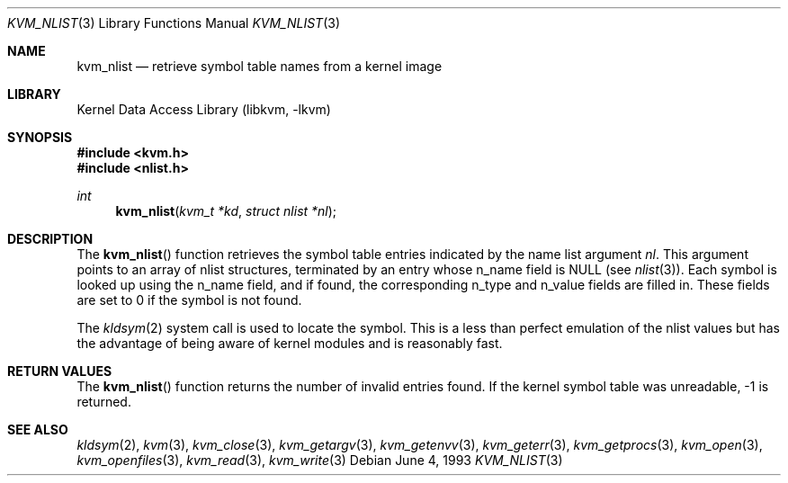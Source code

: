 .\" Copyright (c) 1992, 1993
.\"	The Regents of the University of California.  All rights reserved.
.\"
.\" This code is derived from software developed by the Computer Systems
.\" Engineering group at Lawrence Berkeley Laboratory under DARPA contract
.\" BG 91-66 and contributed to Berkeley.
.\"
.\" Redistribution and use in source and binary forms, with or without
.\" modification, are permitted provided that the following conditions
.\" are met:
.\" 1. Redistributions of source code must retain the above copyright
.\"    notice, this list of conditions and the following disclaimer.
.\" 2. Redistributions in binary form must reproduce the above copyright
.\"    notice, this list of conditions and the following disclaimer in the
.\"    documentation and/or other materials provided with the distribution.
.\" 4. Neither the name of the University nor the names of its contributors
.\"    may be used to endorse or promote products derived from this software
.\"    without specific prior written permission.
.\"
.\" THIS SOFTWARE IS PROVIDED BY THE REGENTS AND CONTRIBUTORS ``AS IS'' AND
.\" ANY EXPRESS OR IMPLIED WARRANTIES, INCLUDING, BUT NOT LIMITED TO, THE
.\" IMPLIED WARRANTIES OF MERCHANTABILITY AND FITNESS FOR A PARTICULAR PURPOSE
.\" ARE DISCLAIMED.  IN NO EVENT SHALL THE REGENTS OR CONTRIBUTORS BE LIABLE
.\" FOR ANY DIRECT, INDIRECT, INCIDENTAL, SPECIAL, EXEMPLARY, OR CONSEQUENTIAL
.\" DAMAGES (INCLUDING, BUT NOT LIMITED TO, PROCUREMENT OF SUBSTITUTE GOODS
.\" OR SERVICES; LOSS OF USE, DATA, OR PROFITS; OR BUSINESS INTERRUPTION)
.\" HOWEVER CAUSED AND ON ANY THEORY OF LIABILITY, WHETHER IN CONTRACT, STRICT
.\" LIABILITY, OR TORT (INCLUDING NEGLIGENCE OR OTHERWISE) ARISING IN ANY WAY
.\" OUT OF THE USE OF THIS SOFTWARE, EVEN IF ADVISED OF THE POSSIBILITY OF
.\" SUCH DAMAGE.
.\"
.\"     @(#)kvm_nlist.3	8.1 (Berkeley) 6/4/93
.\" $FreeBSD: release/7.0.0/lib/libkvm/kvm_nlist.3 165888 2007-01-08 17:35:36Z imp $
.\"
.Dd June 4, 1993
.Dt KVM_NLIST 3
.Os
.Sh NAME
.Nm kvm_nlist
.Nd retrieve symbol table names from a kernel image
.Sh LIBRARY
.Lb libkvm
.Sh SYNOPSIS
.In kvm.h
.In nlist.h
.Ft int
.Fn kvm_nlist "kvm_t *kd" "struct nlist *nl"
.Sh DESCRIPTION
The
.Fn kvm_nlist
function retrieves the symbol table entries indicated by the name list argument
.Fa \&nl .
This argument points to an array of nlist structures, terminated by
an entry whose n_name field is
.Dv NULL
(see
.Xr nlist 3 ) .
Each symbol is looked up using the n_name field, and if found, the
corresponding n_type and n_value fields are filled in.
These fields are set
to 0 if the symbol is not found.
.Pp
The
.Xr kldsym 2
system call is used to locate the symbol.
This is a less than perfect
emulation of the nlist values but has the advantage of being aware of kernel
modules and is reasonably fast.
.Sh RETURN VALUES
The
.Fn kvm_nlist
function returns the number of invalid entries found.
If the kernel symbol table was unreadable, -1 is returned.
.Sh SEE ALSO
.Xr kldsym 2 ,
.Xr kvm 3 ,
.Xr kvm_close 3 ,
.Xr kvm_getargv 3 ,
.Xr kvm_getenvv 3 ,
.Xr kvm_geterr 3 ,
.Xr kvm_getprocs 3 ,
.Xr kvm_open 3 ,
.Xr kvm_openfiles 3 ,
.Xr kvm_read 3 ,
.Xr kvm_write 3
